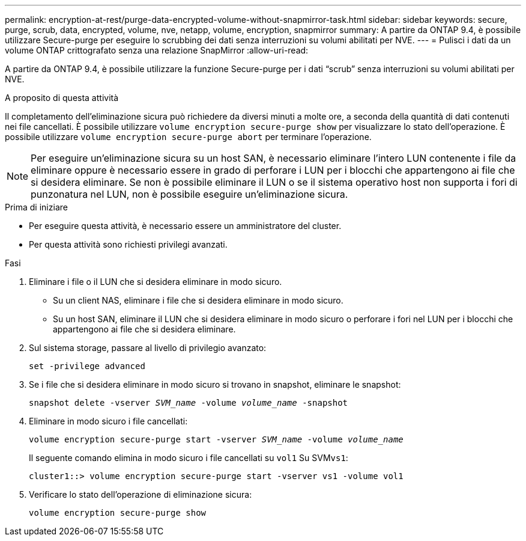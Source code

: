 ---
permalink: encryption-at-rest/purge-data-encrypted-volume-without-snapmirror-task.html 
sidebar: sidebar 
keywords: secure, purge, scrub, data, encrypted, volume, nve, netapp, volume, encryption, snapmirror 
summary: A partire da ONTAP 9.4, è possibile utilizzare Secure-purge per eseguire lo scrubbing dei dati senza interruzioni su volumi abilitati per NVE. 
---
= Pulisci i dati da un volume ONTAP crittografato senza una relazione SnapMirror
:allow-uri-read: 


[role="lead"]
A partire da ONTAP 9.4, è possibile utilizzare la funzione Secure-purge per i dati "`scrub`" senza interruzioni su volumi abilitati per NVE.

.A proposito di questa attività
Il completamento dell'eliminazione sicura può richiedere da diversi minuti a molte ore, a seconda della quantità di dati contenuti nei file cancellati. È possibile utilizzare `volume encryption secure-purge show` per visualizzare lo stato dell'operazione. È possibile utilizzare `volume encryption secure-purge abort` per terminare l'operazione.


NOTE: Per eseguire un'eliminazione sicura su un host SAN, è necessario eliminare l'intero LUN contenente i file da eliminare oppure è necessario essere in grado di perforare i LUN per i blocchi che appartengono ai file che si desidera eliminare. Se non è possibile eliminare il LUN o se il sistema operativo host non supporta i fori di punzonatura nel LUN, non è possibile eseguire un'eliminazione sicura.

.Prima di iniziare
* Per eseguire questa attività, è necessario essere un amministratore del cluster.
* Per questa attività sono richiesti privilegi avanzati.


.Fasi
. Eliminare i file o il LUN che si desidera eliminare in modo sicuro.
+
** Su un client NAS, eliminare i file che si desidera eliminare in modo sicuro.
** Su un host SAN, eliminare il LUN che si desidera eliminare in modo sicuro o perforare i fori nel LUN per i blocchi che appartengono ai file che si desidera eliminare.


. Sul sistema storage, passare al livello di privilegio avanzato:
+
`set -privilege advanced`

. Se i file che si desidera eliminare in modo sicuro si trovano in snapshot, eliminare le snapshot:
+
`snapshot delete -vserver _SVM_name_ -volume _volume_name_ -snapshot`

. Eliminare in modo sicuro i file cancellati:
+
`volume encryption secure-purge start -vserver _SVM_name_ -volume _volume_name_`

+
Il seguente comando elimina in modo sicuro i file cancellati su `vol1` Su SVM``vs1``:

+
[listing]
----
cluster1::> volume encryption secure-purge start -vserver vs1 -volume vol1
----
. Verificare lo stato dell'operazione di eliminazione sicura:
+
`volume encryption secure-purge show`


